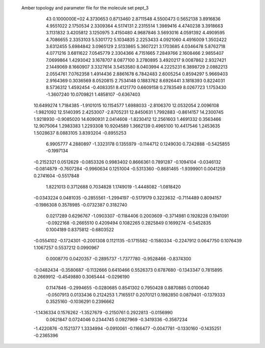  Amber topology and parameter file for the molecule set pept_3                  
   43  0.1000000E+02
   4.3730653   0.8713460   2.8711548   4.5500473   0.5652138   3.8916836
   4.9551022   2.1750534   2.3309364   4.5174131   2.2315514   1.3989416
   4.4740238   3.3918663   3.1131832   3.4205812   3.1250975   3.4150480
   4.9687846   3.5693016   4.0591392   4.4909595   4.7086655   2.3353103
   5.5301772   5.1034835   2.2253433   4.0921060   4.4916009   1.3502422
   3.6312455   5.6984842   3.0965129   2.5133865   5.3607221   3.1703685
   4.0346478   5.8762718   4.0771216   3.6811622   7.0545779   2.3304366
   4.7151665   7.2849766   2.1608466   2.9855407   7.0699864   1.4293042
   3.1678707   8.0877100   3.2780895   3.4920217   9.0087862   2.9327421
   2.1449069   8.1660907   3.3327614   3.5453580   8.0403994   4.2225231
   6.3898729   2.0882213   2.0554761   7.0762358   1.4914436   2.8861678
   6.7842483   2.6005254   0.8594297   5.9669403   2.9164369   0.3036569
   8.0520815   2.7534148   0.1883762   8.6926441   3.1818393   0.8224031
   8.5736312   1.4592454  -0.4083351   8.4121770   0.6609158   0.2783549
   8.0267723   1.1753430  -1.3607240  10.0709821   1.4858107  -0.6367403
  10.6499274   1.7184385  -1.9101015  10.1154577   1.6988033  -2.8106370
  12.0532054   2.0096108  -1.9821092  12.5140395   2.4253007  -2.8705231
  12.8450631   1.7992883  -0.8614157  14.2300745   1.9218930  -0.9085020
  14.6090931   2.0414608  -1.8230412  12.2561603   1.4691332   0.3563466
  12.9075064   1.2983383   1.2293308  10.9204589   1.3662139   0.4965100
  10.4417546   1.2453635   1.5028637   8.0883105   3.8393204  -0.8955253
   6.9905777   4.2880897  -1.3323178
   0.1355979  -0.1144712   0.1249030   0.7242888  -0.5425855  -0.1997134
  -0.2152321   0.0512629  -0.0853326   0.9983402   0.8666361   0.7891287
  -0.1094104  -0.0346132  -0.0814879  -0.7607284  -0.9960634   0.1251004
  -0.5313360  -0.8681465  -1.9399901   0.0041259   0.2741604  -0.5517848
   1.8221013   0.3712688   0.7034828   1.1749019  -1.4448082  -1.0818420
  -0.0343224   0.0481035  -0.2855561  -1.2994197  -0.5179179   0.3223632
  -0.7114489   0.8094157  -0.1986308   0.3578985  -0.0732387   0.3182740
   0.0217289   0.6296767  -1.0903307  -0.1184406   0.2003609  -0.3714981
   0.1928228   0.1941091  -0.0922168  -0.2665510   0.4209494   0.1082265
   0.2825849   0.1699274  -0.5452835   0.1004189   0.8375812  -0.6803522
  -0.0554102  -0.1724301  -0.2001308   0.1121135  -0.1715582  -0.1580334
  -0.2247912   0.0647750   0.1076439   1.1067257   0.5537212   0.0990967
   0.0008770   0.0420357  -0.2895737  -1.7377780  -0.9528466  -0.8374300
  -0.0482434  -0.3580687  -0.1132666   0.6410466   0.5526373   0.6787680
  -0.1343347   0.7815895   0.2669912  -0.4549880   0.3065444  -0.0296190
   0.1147846  -0.2994655  -0.0280685   0.8541302   0.7950428   0.8870885
   0.0100640  -0.0507913   0.0133436   0.2124253   1.7165517   0.2070121
   0.1982850   0.0879401  -0.1379333   0.3525160  -0.1036291   0.2396662
  -1.1436334   0.1576262  -1.3527679  -0.2150761   0.2922813  -0.0156990
   0.0621847   0.0724046   0.2344745   0.0927969  -0.3419336  -0.3567234
  -1.4220876  -0.1521377   1.3334994  -0.0910061  -0.1166477  -0.0047781
  -0.1330160  -0.1435251  -0.2365396
